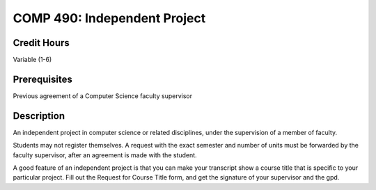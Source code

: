 COMP 490: Independent Project
=======================================================

Credit Hours
-----------------------------------

Variable (1-6)

Prerequisites
----------------------------

Previous agreement of a Computer Science faculty supervisor

Description
----------------------------

An independent project in computer science or related disciplines, under the
supervision of a member of faculty.

Students may not register themselves. A request with the exact semester and
number of units must be forwarded by the faculty supervisor, after an
agreement is made with the student.

A good feature of an independent project is that you can make your transcript
show a course title that is specific to your particular project. Fill out the
Request for Course Title form, and get the signature of your supervisor and
the gpd.
